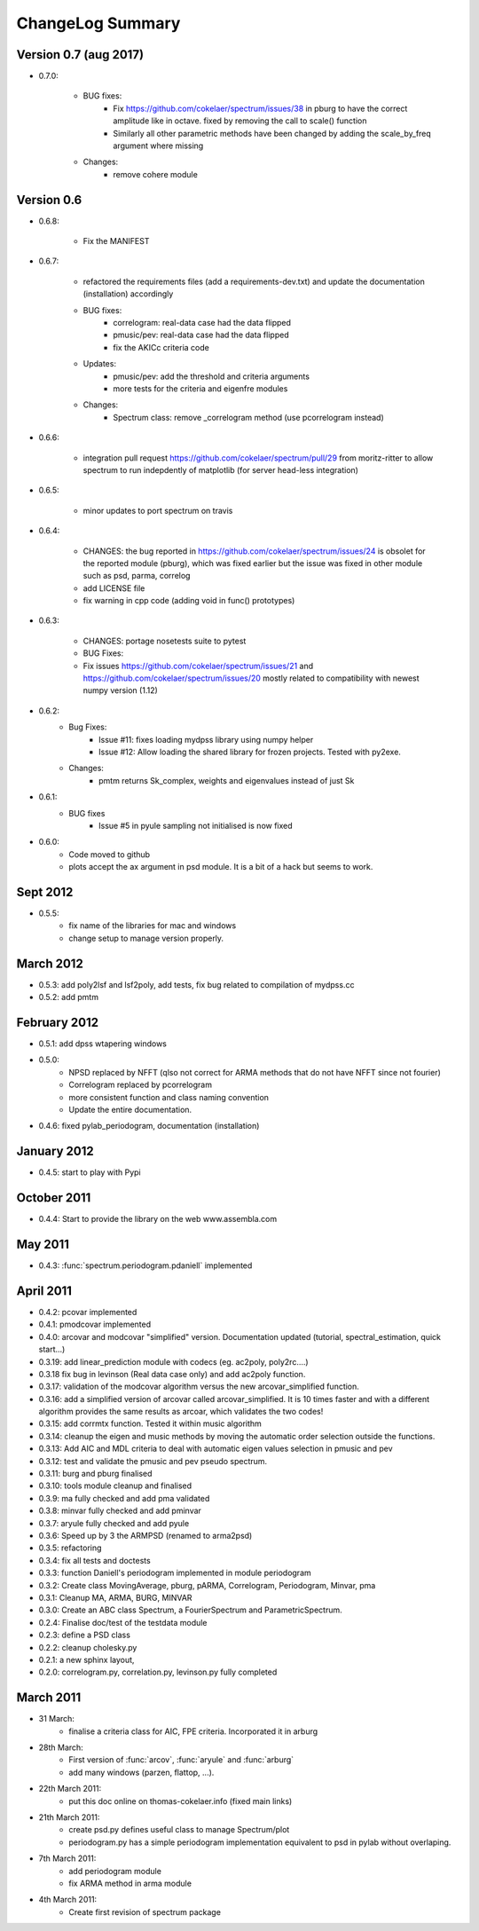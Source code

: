 ChangeLog Summary
===================

Version 0.7 (aug 2017)
-----------------------

* 0.7.0:

    * BUG fixes:
       * Fix https://github.com/cokelaer/spectrum/issues/38 in pburg to have the
         correct amplitude like in octave. fixed by removing the call to scale()
         function
       * Similarly all other parametric methods have been changed by adding the
         scale_by_freq argument where missing 
    * Changes:
       * remove cohere module

Version 0.6 
---------------


* 0.6.8:

    * Fix the MANIFEST

* 0.6.7:

    * refactored the requirements files (add a requirements-dev.txt) and 
      update the documentation (installation)      accordingly
    * BUG fixes: 
       * correlogram: real-data case had the data flipped
       * pmusic/pev: real-data case had the data flipped
       * fix the AKICc criteria code
    * Updates:
       * pmusic/pev: add the threshold and criteria arguments
       * more tests for the criteria and eigenfre modules
    * Changes:
       * Spectrum class: remove _correlogram method (use pcorrelogram instead)

* 0.6.6:

   * integration pull request https://github.com/cokelaer/spectrum/pull/29 from
     moritz-ritter to allow spectrum to run indepdently of matplotlib (for
     server head-less integration)

* 0.6.5:

    * minor updates to port spectrum on travis

* 0.6.4:

    * CHANGES: the bug reported in https://github.com/cokelaer/spectrum/issues/24 is
      obsolet for the reported module (pburg), which was fixed earlier but the issue
      was fixed in other module such as psd, parma, correlog
    * add LICENSE file
    * fix warning in cpp code (adding void in func() prototypes)

* 0.6.3:

    * CHANGES: portage nosetests suite to pytest
    * BUG Fixes:
    * Fix issues https://github.com/cokelaer/spectrum/issues/21 and 
      https://github.com/cokelaer/spectrum/issues/20 mostly related to
      compatibility with newest numpy version (1.12)

* 0.6.2:
    * Bug Fixes:
        * Issue #11: fixes loading mydpss library using numpy helper
        * Issue #12: Allow loading the shared library for frozen projects. Tested with py2exe.
    * Changes:
        * pmtm returns Sk_complex, weights and eigenvalues instead of just Sk

* 0.6.1:
    * BUG fixes
        * Issue #5 in pyule sampling not initialised is now fixed

* 0.6.0:
    * Code moved to github
    * plots accept the ax argument in psd module. It is a bit of a 
      hack but seems to work.

Sept 2012
----------
* 0.5.5: 
    * fix name of the libraries for mac and windows
    * change setup to manage version properly.


March 2012
--------------
* 0.5.3: add poly2lsf and lsf2poly, add tests, fix bug related to compilation of mydpss.cc
* 0.5.2: add pmtm

February 2012
--------------
* 0.5.1: add dpss wtapering windows
* 0.5.0: 
   * NPSD replaced by NFFT (qlso not correct for ARMA methods that do not have NFFT since not fourier)
   * Correlogram replaced by pcorrelogram 
   * more consistent function and class naming convention 
   * Update the entire documentation. 
* 0.4.6: fixed pylab_periodogram, documentation (installation)

January 2012
---------------

* 0.4.5: start to play with Pypi

October 2011
-----------------

* 0.4.4: Start to provide the library on the web www.assembla.com


May 2011
----------

* 0.4.3: :func:`spectrum.periodogram.pdaniell` implemented

April 2011
-----------

* 0.4.2: pcovar implemented
* 0.4.1: pmodcovar implemented
* 0.4.0: arcovar and modcovar "simplified" version. Documentation updated (tutorial, spectral_estimation, quick start...)
* 0.3.19: add linear_prediction module with codecs (eg. ac2poly, poly2rc....)
* 0.3.18 fix bug in levinson (Real data case only) and add ac2poly function.
* 0.3.17: validation of the modcovar algorithm versus the new arcovar_simplified function.
* 0.3.16: add a simplified version of arcovar called arcovar_simplified. It is 10 times faster and with a different algorithm provides the same results as arcoar, which validates the two codes!
* 0.3.15: add corrmtx function. Tested it within music algorithm
* 0.3.14: cleanup the eigen and music methods by moving the automatic order selection outside the functions.
* 0.3.13: Add AIC and MDL criteria to deal with automatic eigen values selection in pmusic and pev
* 0.3.12: test and validate the pmusic and pev pseudo spectrum.
* 0.3.11: burg and pburg  finalised
* 0.3.10: tools module cleanup and finalised
* 0.3.9:  ma fully checked and add pma validated
* 0.3.8:  minvar fully checked and add pminvar
* 0.3.7:  aryule fully checked and add pyule
* 0.3.6:  Speed up by 3 the ARMPSD (renamed to arma2psd)
* 0.3.5:  refactoring
* 0.3.4:  fix all tests and doctests
* 0.3.3:  function Daniell's periodogram implemented in module periodogram
* 0.3.2:  Create class MovingAverage, pburg, pARMA, Correlogram, Periodogram, Minvar, pma
* 0.3.1:  Cleanup MA, ARMA, BURG, MINVAR
* 0.3.0:  Create an ABC class Spectrum, a FourierSpectrum and ParametricSpectrum. 
* 0.2.4:  Finalise doc/test of the testdata module
* 0.2.3:  define a PSD class
* 0.2.2:  cleanup cholesky.py
* 0.2.1:  a new sphinx layout, 
* 0.2.0:  correlogram.py, correlation.py, levinson.py fully completed

March 2011
------------

* 31 March:
    - finalise a criteria class for AIC, FPE criteria. Incorporated it in arburg  

* 28th March:
    - First version of :func:`arcov`, :func:`aryule` and :func:`arburg` 
    - add many windows (parzen, flattop, ...).

* 22th March 2011:
    - put this doc online on thomas-cokelaer.info (fixed main links)

* 21th March 2011:
    - create psd.py defines useful class to manage Spectrum/plot
    - periodogram.py has a simple periodogram implementation equivalent to psd in pylab without overlaping. 

* 7th March 2011: 
    - add periodogram module
    - fix ARMA method in arma module
* 4th March 2011: 
    - Create first revision of spectrum package

